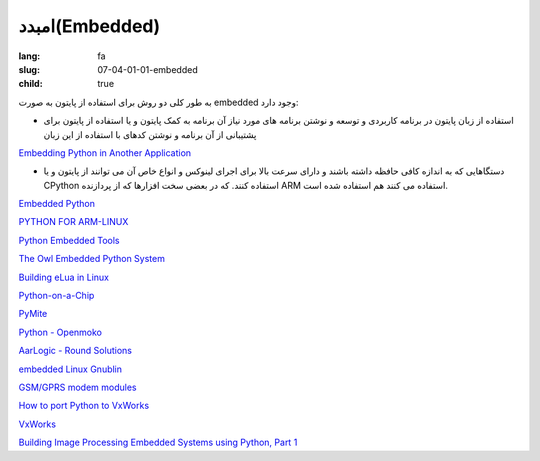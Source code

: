 امبدد(Embedded)
###############

:lang: fa
:slug: 07-04-01-01-embedded
:child: true

به طور کلی دو روش برای استفاده از پایتون به صورت embedded وجود دارد:

* استفاده از زبان پایتون در برنامه کاربردی و توسعه و نوشتن برنامه های مورد نیاز آن برنامه به کمک پایتون و یا استفاده از پایتون برای پشتیبانی از آن برنامه و نوشتن کدهای با استفاده از این زبان

.. class:: text-left

`Embedding Python in Another Application <http://docs.python.org/2/extending/embedding.html>`_

* دستگاهایی که به اندازه کافی حافظه داشته باشند و دارای سرعت بالا برای اجرای لینوکس و انواع خاص آن می توانند از پایتون و یا CPython استفاده کنند. که در بعضی سخت افزارها که از پردازنده  ARM استفاده می کنند هم استفاده شده است.

.. class:: text-left

`Embedded Python <http://wiki.python.org/moin/EmbeddedPython>`_

.. class:: text-left

`PYTHON FOR ARM-LINUX <http://www.vanille-media.de/site/index.php/projects/python-for-arm-linux/>`_

.. class:: text-left

`Python Embedded Tools <http://www.nongnu.org/pyet/>`_

.. class:: text-left

`The Owl Embedded Python System <http://embeddedpython.org/index.php/The_Owl_Embedded_Python_System>`_

.. class:: text-left

`Building eLua in Linux <http://www.eluaproject.net/doc/v0.8/en_building_unix.html>`_

.. class:: text-left

`Python-on-a-Chip <http://code.google.com/p/python-on-a-chip/>`_

.. class:: text-left

`PyMite <http://wiki.python.org/moin/PyMite>`_

.. class:: text-left

`Python - Openmoko <http://wiki.openmoko.org/wiki/Python>`_

.. class:: text-left

`AarLogic - Round Solutions <http://www.roundsolutions.com/shop/en/OEM-GSM-GPS-Solutions/AarLogic>`_

.. class:: text-left

`embedded Linux Gnublin <http://gnublin.embedded-projects.net/>`_

.. class:: text-left

`GSM/GPRS modem modules <http://www.telit.com/en/products/python/why-python.php>`_

.. class:: text-left

`How to port Python to VxWorks <http://mail.python.org/pipermail/python-list/1999-May/006956.html>`_

.. class:: text-left

`VxWorks <http://en.wikipedia.org/wiki/VxWorks>`_

.. class:: text-left

`Building Image Processing Embedded Systems using Python, Part 1 <http://www.linuxforu.com/2012/01/building-image-processing-embedded-systems-using-python-part-1/>`_
